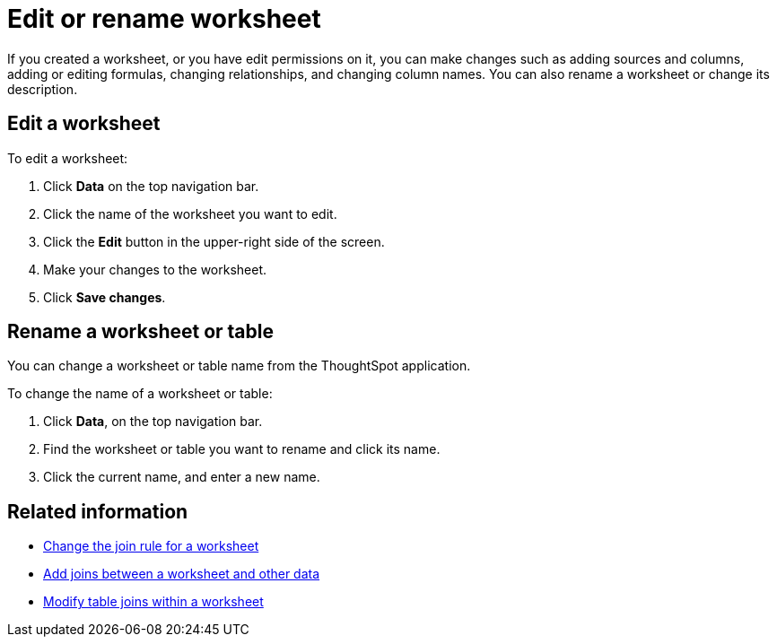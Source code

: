 = Edit or rename worksheet
:last_updated: 11/18/2019
:linkattrs:
:experimental:
:page-layout: default-cloud
:page-aliases: /admin/worksheets/edit-worksheet.adoc
:description: Anyone with the proper permissions can edit a worksheet.

If you created a worksheet, or you have edit permissions on it, you can make changes such as adding sources and columns, adding or editing formulas, changing relationships, and changing column names.
You can also rename a worksheet or change its description.

== Edit a worksheet

To edit a worksheet:

. Click *Data* on the top navigation bar.
. Click the name of the worksheet you want to edit.
. Click the *Edit* button in the upper-right side of the screen.
. Make your changes to the worksheet.
. Click *Save changes*.

== Rename a worksheet or table

You can change a worksheet or table name from the ThoughtSpot application.

To change the name of a worksheet or table:

. Click *Data*, on the top navigation bar.
. Find the worksheet or table you want to rename and click its name.
. Click the current name, and enter a new name.

== Related information

* xref:worksheet-inclusion.adoc[Change the join rule for a worksheet]
* xref:join-add.adoc[Add joins between a worksheet and other data]
* xref:join-worksheet-edit.adoc[Modify table joins within a worksheet]
